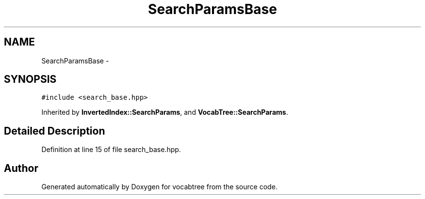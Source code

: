 .TH "SearchParamsBase" 3 "Wed Nov 6 2013" "Version 0.0.1" "vocabtree" \" -*- nroff -*-
.ad l
.nh
.SH NAME
SearchParamsBase \- 
.SH SYNOPSIS
.br
.PP
.PP
\fC#include <search_base\&.hpp>\fP
.PP
Inherited by \fBInvertedIndex::SearchParams\fP, and \fBVocabTree::SearchParams\fP\&.
.SH "Detailed Description"
.PP 
Definition at line 15 of file search_base\&.hpp\&.

.SH "Author"
.PP 
Generated automatically by Doxygen for vocabtree from the source code\&.
